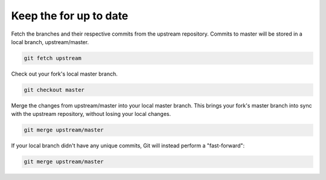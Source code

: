 Keep the for up to date
=======================

Fetch the branches and their respective commits from the upstream repository. Commits to master will be stored in a local branch, upstream/master.

.. code-block:: bash

    git fetch upstream


Check out your fork's local master branch.

.. code-block:: bash

    git checkout master

Merge the changes from upstream/master into your local master branch. This brings your fork's master branch into sync with the upstream repository, without losing your local changes.

.. code-block:: bash

    git merge upstream/master

If your local branch didn't have any unique commits, Git will instead perform a "fast-forward":

.. code-block:: bash

    git merge upstream/master
